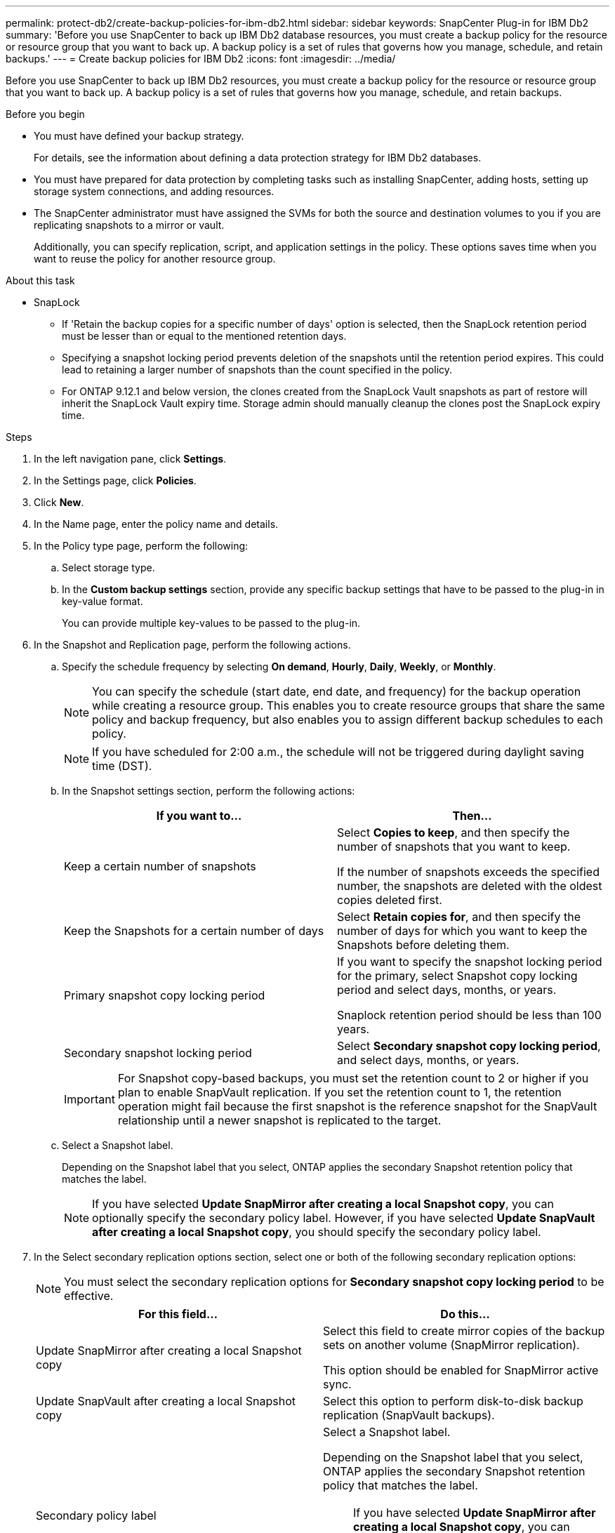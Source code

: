 ---
permalink: protect-db2/create-backup-policies-for-ibm-db2.html
sidebar: sidebar
keywords: SnapCenter Plug-in for IBM Db2
summary: 'Before you use SnapCenter to back up IBM Db2 database resources, you must create a backup policy for the resource or resource group that you want to back up. A backup policy is a set of rules that governs how you manage, schedule, and retain backups.'
---
= Create backup policies for IBM Db2
:icons: font
:imagesdir: ../media/

[.lead]
Before you use SnapCenter to back up IBM Db2 resources, you must create a backup policy for the resource or resource group that you want to back up. A backup policy is a set of rules that governs how you manage, schedule, and retain backups.

.Before you begin

* You must have defined your backup strategy.
+
For details, see the information about defining a data protection strategy for IBM Db2 databases.
* You must have prepared for data protection by completing tasks such as installing SnapCenter, adding hosts, setting up storage system connections, and adding resources.
* The SnapCenter administrator must have assigned the SVMs for both the source and destination volumes to you if you are replicating snapshots to a mirror or vault.
+
Additionally, you can specify replication, script, and application settings in the policy. These options saves time when you want to reuse the policy for another resource group.

.About this task

* SnapLock 

** If 'Retain the backup copies for a specific number of days' option is selected, then the SnapLock retention period must be lesser than or equal to the mentioned retention days.

** Specifying a snapshot locking period prevents deletion of the snapshots until the retention period expires. This could lead to retaining a larger number of snapshots than the count specified in the policy.

** For ONTAP 9.12.1 and below version, the clones created from the SnapLock Vault snapshots as part of restore will inherit the SnapLock Vault expiry time. Storage admin should manually cleanup the clones post the SnapLock expiry time.

.Steps

. In the left navigation pane, click *Settings*.
. In the Settings page, click *Policies*.
. Click *New*.
. In the Name page, enter the policy name and details.
. In the Policy type page, perform the following:
.. Select storage type.
.. In the *Custom backup settings* section, provide any specific backup settings that have to be passed to the plug-in in key-value format.
+
You can provide multiple key-values to be passed to the plug-in.
. In the Snapshot and Replication page, perform the following actions.
.. Specify the schedule frequency by selecting *On demand*, *Hourly*, *Daily*, *Weekly*, or *Monthly*.
+
NOTE: You can specify the schedule (start date, end date, and frequency) for the backup operation while creating a resource group. This enables you to create resource groups that share the same policy and backup frequency, but also enables you to assign different backup schedules to each policy.
+
NOTE: If you have scheduled for 2:00 a.m., the schedule will not be triggered during daylight saving time (DST).
.. In the Snapshot settings section, perform the following actions:
+
|===
| If you want to...| Then...

a|
Keep a certain number of snapshots
a|
Select *Copies to keep*, and then specify the number of snapshots that you want to keep.

If the number of snapshots exceeds the specified number, the snapshots are deleted with the oldest copies deleted first.
a|
Keep the Snapshots for a certain number of days
a|
Select *Retain copies for*, and then specify the number of days for which you want to keep the Snapshots before deleting them.
a|
Primary snapshot copy locking period
a|
If you want to specify the snapshot locking period for the primary, select Snapshot copy locking period and select days, months, or years.

Snaplock retention period should be less than 100 years.
a|
Secondary snapshot locking period
a|
Select *Secondary snapshot copy locking period*, and select days, months, or years.
|===
+
IMPORTANT: For Snapshot copy-based backups, you must set the retention count to 2 or higher if you plan to enable SnapVault replication. If you set the retention count to 1, the retention operation might fail because the first snapshot is the reference snapshot for the SnapVault relationship until a newer snapshot is replicated to the target.
.. Select a Snapshot label.
+
Depending on the Snapshot label that you select, ONTAP applies the secondary Snapshot retention policy that matches the label.
+
NOTE: If you have selected *Update SnapMirror after creating a local Snapshot copy*, you can optionally specify the secondary policy label. However, if you have selected *Update SnapVault after creating a local Snapshot copy*, you should specify the secondary policy label.
. In the Select secondary replication options section, select one or both of the following secondary replication options:
+
NOTE: You must select the secondary replication options for *Secondary snapshot copy locking period* to be effective. 
+
|===
| For this field... | Do this...

a|
Update SnapMirror after creating a local Snapshot copy
a|
Select this field to create mirror copies of the backup sets on another volume (SnapMirror replication).

This option should be enabled for SnapMirror active sync.
a|
Update SnapVault after creating a local Snapshot copy
a|
Select this option to perform disk-to-disk backup replication (SnapVault backups).
a|
Secondary policy label
a|
Select a Snapshot label.

Depending on the Snapshot label that you select, ONTAP applies the secondary Snapshot retention policy that matches the label.

NOTE: If you have selected *Update SnapMirror after creating a local Snapshot copy*, you can optionally specify the secondary policy label. However, if you have selected *Update SnapVault after creating a local Snapshot copy*, you should specify the secondary policy label.
a|
Error retry count
a|
Enter the maximum number of replication attempts that can be allowed before the operation stops.
|===
+
NOTE: You should configure SnapMirror retention policy in ONTAP for the secondary storage to avoid reaching the maximum limit of Snapshots on the secondary storage.

. Review the summary, and then click *Finish*.
